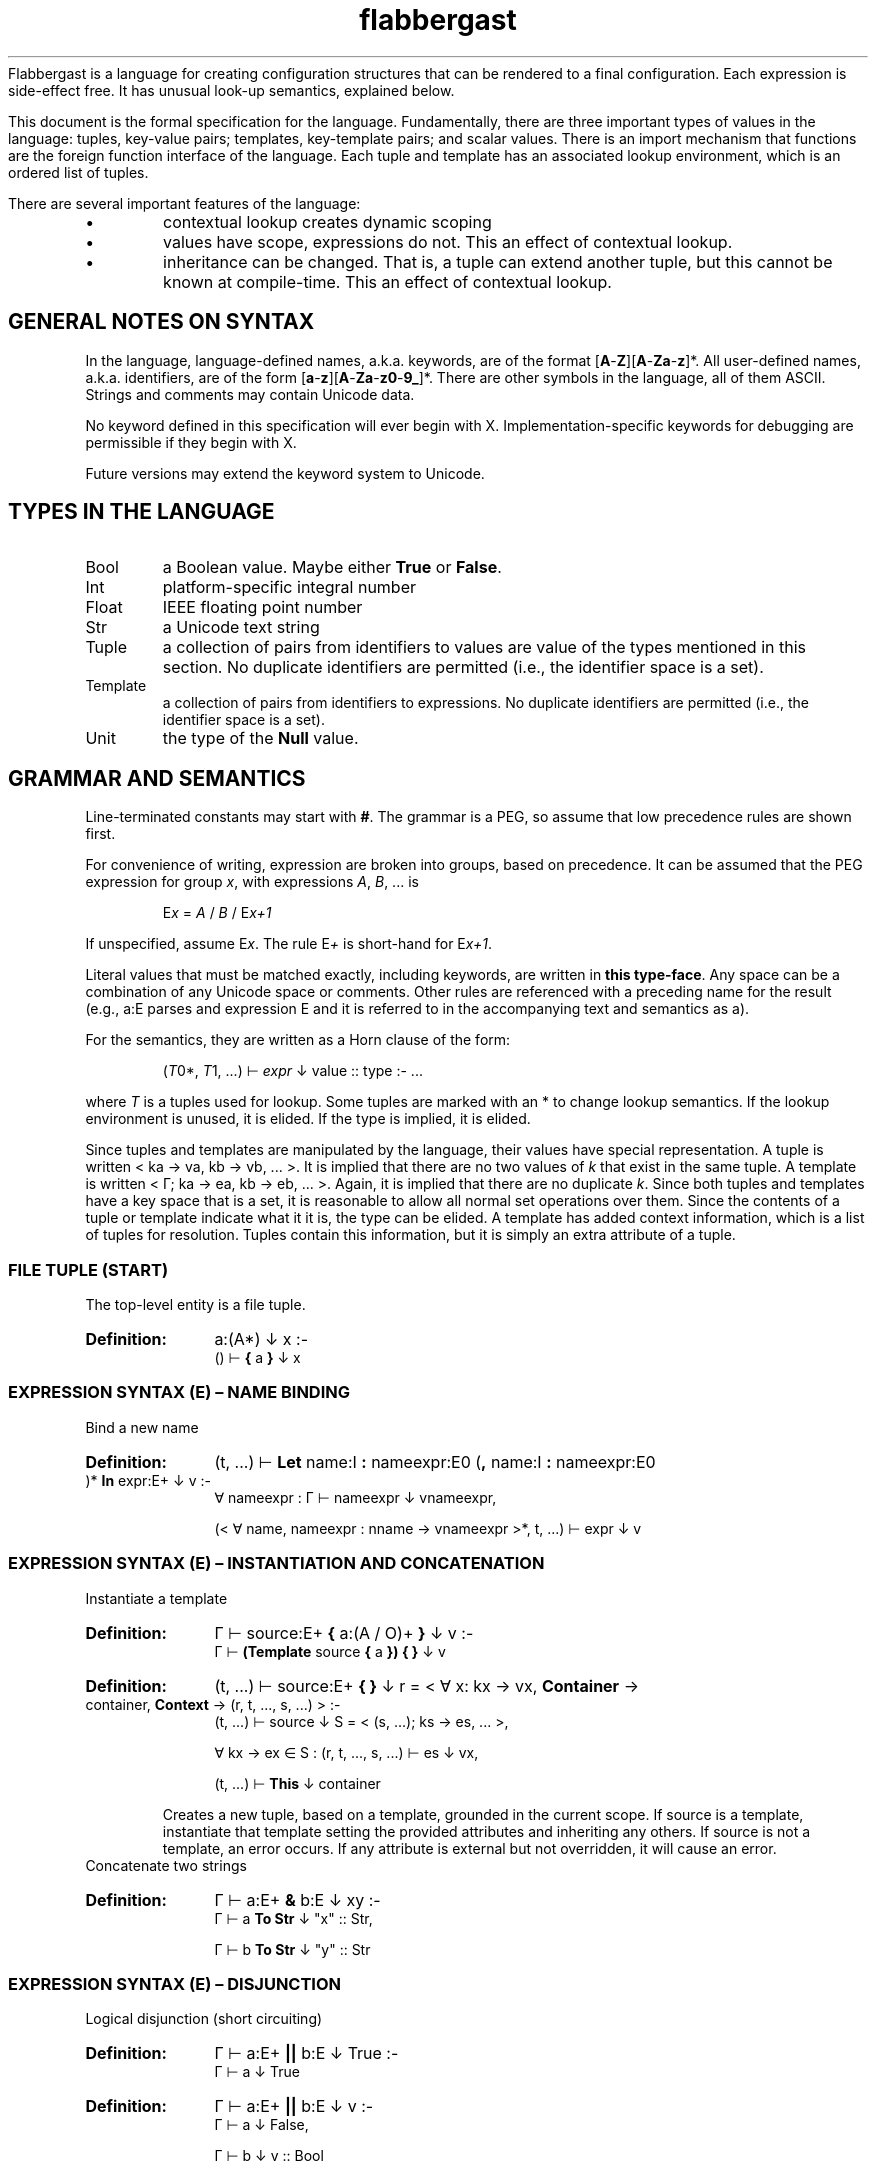 '\" t
.\" Authors: Andre Masella
.TH flabbergast 7 "Jan 2015" "1.0" "MISCELLANEOUS"
Flabbergast is a language for creating configuration structures that can be rendered to a final configuration. Each expression is side-effect free. It has unusual look-up semantics, explained below.

This document is the formal specification for the language. Fundamentally, there are three important types of values in the language: tuples, key-value pairs; templates, key-template pairs; and scalar values. There is an import mechanism that functions are the foreign function interface of the language. Each tuple and template has an associated lookup environment, which is an ordered list of tuples.

There are several important features of the language:
.IP \[bu]
contextual lookup creates dynamic scoping
.IP \[bu]
values have scope, expressions do not. This an effect of contextual lookup.
.IP \[bu]
inheritance can be changed. That is, a tuple can extend another tuple, but this cannot be known at compile-time. This an effect of contextual lookup.

.SH GENERAL NOTES ON SYNTAX
In the language, language-defined names, a.k.a. keywords, are of the format [\fBA\fR-\fBZ\fR][\fBA\fR-\fBZa\fR-\fBz\fR]*. All user-defined names, a.k.a. identifiers, are of the form [\fBa\fR-\fBz\fR][\fBA\fR-\fBZa\fR-\fBz0\fR-\fB9_\fR]*. There are other symbols in the language, all of them ASCII. Strings and comments may contain Unicode data.

No keyword defined in this specification will ever begin with X. Implementation-specific keywords for debugging are permissible if they begin with X.

Future versions may extend the keyword system to Unicode.

.SH TYPES IN THE LANGUAGE
.TP
Bool
a Boolean value. Maybe either \fBTrue\fR or \fBFalse\fR.
.TP
Int
platform-specific integral number
.TP
Float
IEEE floating point number
.TP
Str
a Unicode text string
.TP
Tuple
a collection of pairs from identifiers to values are value of the types mentioned in this section. No duplicate identifiers are permitted (i.e., the identifier space is a set).
.TP
Template
a collection of pairs from identifiers to expressions. No duplicate identifiers are permitted (i.e., the identifier space is a set).
.TP
Unit
the type of the \fBNull\fR value.

.SH GRAMMAR AND SEMANTICS
Line-terminated constants may start with \fB#\fR. The grammar is a PEG, so assume that low precedence rules are shown first.

For convenience of writing, expression are broken into groups, based on precedence. It can be assumed that the PEG expression for group \fIx\fR, with expressions \fIA\fR, \fIB\fR, ... is

.RS
E\*<\fIx\fR\*> = \fIA\fR / \fIB\fR / E\*<\fIx+1\fR\*>
.RE

If unspecified, assume E\*<\fIx\fR\*>. The rule E\*<\fI+\fR\*> is short-hand for E\*<\fIx+1\fR\*>.

Literal values that must be matched exactly, including keywords, are written in \fBthis type-face\fR. Any space can be a combination of any Unicode space or comments. Other rules are referenced with a preceding name for the result (e.g., a:E parses and expression E and it is referred to in the accompanying text and semantics as a).

For the semantics, they are written as a Horn clause of the form:

.de SEM
.HP
.B Definition:
\\$* :-
.br
.in +0.5i
..

.de SEME
.in
..

.RS
(\fIT\fR\*<0\*>*, \fIT\fR\*<1\*>, ...) ⊢ \fIexpr\fR ↓ value :: type :- ...
.RE

where \fIT\fR is a tuples used for lookup. Some tuples are marked with an * to change lookup semantics. If the lookup environment is unused, it is elided. If the type is implied, it is elided.

Since tuples and templates are manipulated by the language, their values have special representation. A tuple is written < k\*<a\*> → v\*<a\*>, k\*<b\*> → v\*<b\*>, ... >. It is implied that there are no two values of \fIk\fR that exist in the same tuple. A template is written < Γ; k\*<a\*> → e\*<a\*>, k\*<b\*> → e\*<b\*>, ... >. Again, it is implied that there are no duplicate \fIk\fR. Since both tuples and templates have a key space that is a set, it is reasonable to allow all normal set operations over them. Since the contents of a tuple or template indicate what it it is, the type can be elided. A template has added context information, which is a list of tuples for resolution. Tuples contain this information, but it is simply an extra attribute of a tuple.

.SS FILE TUPLE (START)
The top-level entity is a file tuple.

.SEM a:(A*) ↓ x
() ⊢  \fB{\fR a \fB}\fR ↓ x
.SEME

.SS EXPRESSION SYNTAX (E) – NAME BINDING
.TP
Bind a new name

.SEM (t, ...) ⊢ \fBLet\fR name:I \fB:\fR nameexpr:E\*<0\*> (\fB,\fR name:I \fB:\fR nameexpr:E\*<0\*> )* \fBIn\fR expr:E\*<+\*> ↓ v
∀ nameexpr : Γ ⊢ nameexpr ↓ v\*<nameexpr\*>,

(< ∀ name, nameexpr : nname → v\*<nameexpr\*> >*, t, ...) ⊢ expr ↓ v
.SEME

.SS EXPRESSION SYNTAX (E) – INSTANTIATION AND CONCATENATION
.TP
Instantiate a template

.SEM Γ ⊢ source:E\*<+\*> \fB{\fR a:(A / O)+ \fB}\fR ↓ v
Γ ⊢ \fB(Template\fR source \fB{\fR a \fB}) { }\fR ↓ v
.SEME
 
.SEM (t, ...) ⊢ source:E\*<+\*> \fB{ }\fR ↓ r = < ∀ x: k\*<x\*> → v\*<x\*>, \fBContainer\fR → container, \fBContext\fR → (r, t, ..., s, ...) >
(t, ...) ⊢ source ↓ S = < (s, ...); k\*<s\*> → e\*<s\*>, ... >,

∀ k\*<x\*> → e\*<x\*> ∈ S : (r, t, ..., s, ...) ⊢ e\*<s\*> ↓ v\*<x\*>,

(t, ...) ⊢ \fBThis\fR ↓ container
.SEME

Creates a new tuple, based on a template, grounded in the current scope. If source is a template, instantiate that template setting the provided attributes and inheriting any others. If source is not a template, an error occurs. If any attribute is external but not overridden, it will cause an error.

.TP
Concatenate two strings
.SEM Γ ⊢ a:E\*<+\*> \fB&\fR b:E ↓ "xy"
Γ ⊢ a \fBTo Str\fR ↓ "x" :: Str,

Γ ⊢ b \fBTo Str\fR ↓ "y" :: Str
.SEME

.SS EXPRESSION SYNTAX (E) – DISJUNCTION
.TP
Logical disjunction (short circuiting)

.SEM Γ ⊢ a:E\*<+\*> \fB||\fR b:E ↓ True
Γ ⊢ a ↓ True
.SEME

.SEM Γ ⊢ a:E\*<+\*> \fB||\fR b:E ↓ v
Γ ⊢ a ↓ False,

Γ ⊢ b ↓ v :: Bool
.SEME

.SS EXPRESSION SYNTAX (E) – CONJUNCTION
.TP
Logical intersection (short circuiting)
expr \fB&&\fR expr

.SEM Γ ⊢ a:E\*<+\*> \fB&&\fR b:E ↓ False
Γ ⊢ a ↓ False
.SEME

.SEM Γ ⊢ a:E\*<+\*> \fB&&\fR b:E ↓ v
Γ ⊢ a ↓ True,

Γ ⊢ b ↓ v :: Bool
.SEME

.SS EXPRESSION SYNTAX (E) – COMPARISON

.TP
Equality check
.SEM Γ ⊢ a:E\*<+\*> \fB==\fR b:E\*<+\*> ↓ True
Γ ⊢ a \fB<=>\fR b ↓ 0 :: Int
.SEME

.SEM Γ ⊢ a:E\*<+\*> \fB==\fR b:E\*<+\*> ↓ False
Γ ⊢ a \fB<=>\fR b ↓ x :: Int,
x ≠ 0
.SEME

.TP
Inequality check
.SEM Γ ⊢ a:E\*<+\*> \fB!=\fR b:E\*<+\*> ↓ False
Γ ⊢ a \fB<=>\fR b ↓ 0 :: Int
.SEME

.SEM Γ ⊢ a:E\*<+\*> \fB!=\fR b:E\*<+\*> ↓ True
Γ ⊢ a \fB<=>\fR b ↓ x :: Int,

x ≠ 0
.SEME

.TP
Greater than check
.SEM Γ ⊢ a:E\*<+\*> \fB>\fR b:E\*<+\*> ↓ True
Γ ⊢ a \fB<=>\fR b ↓ 1 :: Int
.SEME

.SEM Γ ⊢ a:E\*<+\*> \fB>\fR b:E\*<+\*> ↓ False
Γ ⊢ a \fB<=>\fR b ↓ x :: Int,

x ≠ 1
.SEME

.TP
Greater than or equal to check

.SEM Γ ⊢ a:E\*<+\*> \fB>=\fR b:E\*<+\*> ↓ False
Γ ⊢ a \fB<=>\fR b ↓ -1 :: Int
.SEME

.SEM Γ ⊢ a:E\*<+\*> \fB>=\fR b:E\*<+\*> ↓ True
Γ ⊢ a \fB<=>\fR b ↓ x :: Int,

x ≠ -1
.SEME

.TP
Less than check
.SEM Γ ⊢ a:E\*<+\*> \fB<\fR b:E\*<+\*> ↓ True
Γ ⊢ a \fB<=>\fR b ↓ -1 :: Int
.SEME

.SEM Γ ⊢ a:E\*<+\*> \fB<\fR b:E\*<+\*> ↓ False
Γ ⊢ a \fB<=>\fR b ↓ x :: Int,

x ≠ -1
.SEME

.TP
Less than or equal to check

.SEM Γ ⊢ a:E\*<+\*> \fB<=\fR b:E\*<+\*> ↓ False
Γ ⊢ a \fB<=>\fR b ↓ 1 :: Int
.SEME

.SEM Γ ⊢ a:E\*<+\*> \fB<=\fR b:E\*<+\*> ↓ True
Γ ⊢ a \fB<=>\fR b ↓ x :: Int,

x ≠ 1
.SEME

.SS EXPRESSION SYNTAX (E) – ORDERING
.TP
Ordering operator
.SEM Γ ⊢ a:E\*<+\*> \fB<=>\fR b:E\*<+\*> ↓ z :: Int
Γ ⊢ a ↓ x :: Int ∨ Γ ⊢ a ↓ x :: Float,

Γ ⊢ b ↓ y :: Int ∨ Γ ⊢ b ↓ x :: Float,

z = sgnum(x - y)
.SEME

.SEM Γ ⊢ a:E\*<+\*> \fB<=>\fR b:E\*<+\*> ↓ 0 :: Int
Γ ⊢ a ↓ True,

Γ ⊢ b ↓ True
.SEME

.SEM Γ ⊢ a:E\*<+\*> \fB<=>\fR b:E\*<+\*> ↓ 0 :: Int
Γ ⊢ a ↓ False,

Γ ⊢ b ↓ False
.SEME

.SEM Γ ⊢ a:E\*<+\*> \fB<=>\fR b:E\*<+\*> ↓ -1 :: Int
Γ ⊢ a ↓ False,

Γ ⊢ b ↓ True
.SEME

.SEM Γ ⊢ a:E\*<+\*> \fB<=>\fR b:E\*<+\*> ↓ 1 :: Int
Γ ⊢ a ↓ True,

Γ ⊢ b ↓ False
.SEME

.SEM Γ ⊢ a:E\*<+\*> \fB<=>\fR b:E\*<+\*> ↓ UTS10(x, y) :: Int
Γ ⊢ a ↓ x :: Str,

Γ ⊢ b ↓ y :: Str
.SEME

Compares operands for ordering. It returns the integer -1 (left is before right), 0 (both equivalent), or 1 (right is before right) based on the operands. All combinations not listed are errors (this includes all comparisons with \fBNone\fR).

.TS
tab(;);
al.
\fBOperand Types;Behaviour\fR
Both str;Compare the two strings using Unicode Technical Standard 10 collation. This is locale-dependent.
Both bool;Compare where \fBFalse\fR < \fBTrue\fR.
Both float;Compare numerically. If either value is NaN, raise an error.
Both int;Compare numerically.
One int, one float;Upgrade the integer to a float and compare as two floats.
.TE

.SS EXPRESSION SYNTAX (E) – COALESCENCE
.TP
Null coalescence
.SEM Γ ⊢ value:E\*<+\*> \fB??\fR default:E\*<+\*> ↓ v
Γ ⊢ value ↓ v
.SEME

.SEM Γ ⊢ value:E\*<+\*> \fB??\fR default:E\*<+\*> ↓ v
Γ ⊢ value ↓ ∅,

Γ ⊢ default ↓ v
.SEME

.SS EXPRESSION SYNTAX (E) – TYPE MANIPULATION

.TP
Coerce a value to the same type
.SEM Γ ⊢ expr:E\*<+\*> \fBTo\fR \fBFloat\fR ↓ v :: t
Γ ⊢ expr ↓ v :: t
.SEME

.TP
Coerce a value to a float
.SEM Γ ⊢ expr:E\*<+\*> \fBTo\fR \fBFloat\fR ↓ v :: Float
Γ ⊢ expr ↓ v :: Int
.SEME

.TP
Coerce a value to an integer
.SEM Γ ⊢ expr:E\*<+\*> \fBTo\fR \fBFloat\fR ↓ ROUND_TOWARD_ZERO(v) :: Int
Γ ⊢ expr ↓ v :: Float
.SEME

See IEEE 754 for semantics of ROUND_TOWARD_ZERO (a.k.a., truncation).

.TP
Coerce a value to an string
.SEM Γ ⊢ expr:E\*<+\*> \fBTo\fR \fBFloat\fR ↓ PRINTF("%d", v) :: Str
Γ ⊢ expr ↓ v :: Int
.SEME
.SEM Γ ⊢ expr:E\*<+\*> \fBTo\fR \fBFloat\fR ↓ PRINTF("%f", v) :: Str
Γ ⊢ expr ↓ v :: Float
.SEME
.SEM Γ ⊢ expr:E\*<+\*> \fBTo\fR \fBFloat\fR ↓ "True" :: Str
Γ ⊢ expr ↓ True
.SEME
.SEM Γ ⊢ expr:E\*<+\*> \fBTo\fR \fBFloat\fR ↓ "False" :: Str
Γ ⊢ expr ↓ False
.SEME

PRINTF conforms to
.BR printf (3)
defined in C89.

.TP
Type enforcement.
.SEM Γ ⊢ expr:E\*<+\*> \fBAs\fR type:T ↓ v
Γ ⊢ expr ↓ v :: T
.SEME

Checks if a value has a particular type and returns the value. If it does not, an error occurs.

.TP
Type check
.SEM Γ ⊢ expr:E\*<+\*> \fBIs\fR type:T ↓ True
Γ ⊢ expr ↓ v :: type
.SEME

.SEM Γ ⊢ expr:E\*<+\*> \fBIs\fR type:T ↓ False
Γ ⊢ expr ↓ v :: t,

t ≠ type
.SEME

Returns \fBTrue\fR if the value has the correct type, \fBFalse\fR otherwise. Always returns \fBFalse\fR for \fBNull\fR values.

.TP
Checks if a number is finite
.SEM Γ ⊢ expr:E\*<+\*> \fBIs Finite\fR ↓ True
Γ ⊢ expr ↓ v :: Int
.SEME
.SEM Γ ⊢ expr:E\*<+\*> \fBIs Finite\fR ↓ ISFINITE(v) :: Bool
Γ ⊢ expr ↓ v :: Float
.SEME

If the value is a float, returns \fBFalse\fR if the value is infinite or not-a-number, \fTrue\fR otherwise. If the value is an integer, returns \fBTrue\fR. See IEEE 754.

.TP
Check if a number is not-a-number.
.SEM Γ ⊢ expr:E\*<+\*> \fBIs NaN\fR ↓ False
Γ ⊢ expr ↓ v :: Int
.SEME
.SEM Γ ⊢ expr:E\*<+\*> \fBIs NaN\fR ↓ ISNAN(v) :: Bool
Γ ⊢ expr ↓ v :: Float
.SEME

If the value is a float, returns \fBTrue\fR if the value is not a number, \fBFalse\fR otherwise. If the value is an integer, returns \fBFalse\fR.

.TP
Checks if a value is \fBNull\fR.
.SEM Γ ⊢ expr:E\*<+\*> \fBIs Null\fR ↓ True
Γ ⊢ expr ↓ ∅
.SEME

.SEM Γ ⊢ expr:E\*<+\*> \fBIs Null\fR ↓ False
Γ ⊢ expr ↓ v :: t,

t ≠ Unit
.SEME

Returns \fBTrue\fR if the value is \fBNull\fR, \fBFalse\fR for all other values.

.SS EXPRESSION SYNTAX (E) – ARITHMETIC DISJUNCTION
.TP
Addition and Subtraction

.SEM Γ ⊢ a:E\*<+\*> o:(\fB+\fR / \fB-\fR) b:E\*<+\*> (p:(\fB+\fR / \fB-\fR) c:E\*<+\*>)+ ↓ z :: Int
Γ ⊢ a ↓ x :: Int,

Γ ⊢ b ↓ y :: Int,

w = O(x, y),

Γ ⊢ w p c ↓ z
.SEME

.SEM Γ ⊢ a:E\*<+\*> o:(\fB+\fR / \fB-\fR) b:E\*<+\*> (p:(\fB+\fR / \fB-\fR) c:E\*<+\*>)+ ↓ z :: Float
Γ ⊢ a ↓ x :: Int ∨ Γ ⊢ a ↓ x :: Float,

Γ ⊢ b ↓ y :: Int ∨ Γ ⊢ b ↓ x :: Float,

w = O(x, y),

Γ ⊢ w p c ↓ z
.SEME

.SS EXPRESSION SYNTAX (E) – ARITHMETIC CONJUNCTION
.TP
Multiplication and Division

.SEM Γ ⊢ a:E\*<+\*> o:(\fB*\fR / \fB/\fR) b:E\*<+\*> (p:(\fB*\fR / \fB/\fR) c:E\*<+\*>)+ ↓ z :: Int
Γ ⊢ a ↓ x :: Int,

Γ ⊢ b ↓ y :: Int,

w = O(x, y),

Γ ⊢ w p c ↓ z
.SEME

.SEM Γ ⊢ a:E\*<+\*> o:(\fB+\fR / \fB-\fR) b:E\*<+\*> (p:(\fB+\fR / \fB-\fR) c:E\*<+\*>)+ ↓ z :: Float
Γ ⊢ a ↓ x :: Int ∨ Γ ⊢ a ↓ x :: Float,

Γ ⊢ b ↓ y :: Int ∨ Γ ⊢ b ↓ x :: Float,
w = O(x, y),

Γ ⊢ w p c ↓ z
.SEME

.TP
Modulus

.SEM Γ ⊢ a:E\*<+\*> \fB%\fR b:E\*<+\*> (\fB%\fR c:E\*<+\*>)+ ↓ z :: Int
Γ ⊢ a ↓ x :: Int,

Γ ⊢ b ↓ y :: Int,

w = x - floor(x / y) × y

Γ ⊢ w \fB%\fR c ↓ z
.SEME

.SS EXPRESSION SYNTAX (E) – DIRECT LOOKUP
.TP
Perform direct lookup
.SEM Γ ⊢ expr:E\*<+\*> (\fB.\fR name:I)(\fB.\fR other:I)* ↓ u
Γ ⊢ expr ↓ < name → v, ... >,

Γ ⊢ v (\fB.\fR other:I)* ↓ u
.SEME
Get values from inside of a tuple. Do not perform contextual lookup.

.SS EXPRESSION SYNTAX (E) – FUNCTION-LIKE TEMPLATE INSTANTIATION

.TP
Call template with arguments
.SEM Γ ⊢ fn:E\*<+\*> \fB( )\fR ↓ t
Γ ⊢ fn \fB{ args : [] }.value\fR ↓ t
.SEME

.SEM Γ ⊢ fn:E\*<+\*> \fB(\fRarg:E\*<+\*> (\fB,\fR arg:E\*<+\*>)*(\fB,\fR name:I \fB:\fR nameexpr:E\*<0\*>  )*\fB)\fR ↓ t
∀ arg : Γ ⊢ arg ↓ v\*<arg\*>,

∀ nameexpr : Γ ⊢ nameexpr ↓ v\*<nameexpr\*>,

Γ ⊢ fn \fB{ args : [\fR v\*<arg\*>, ... \fB ] \fR name \fB:\fR v\*<nameexpr\*>, ... }.value\fR ↓ t
.SEME

.SEM Γ ⊢ fn:E\*<+\*> \fB(\fB,\fR name:I \fB:\fR nameexpr:E\*<0\*> (\fB,\fR name:I \fB:\fR nameexpr:E\*<0\*> )*\fB)\fR

∀ nameexpr : Γ ⊢ nameexpr ↓ v\*<nameexpr\*>,

Γ ⊢ fn \fB{ args : [] \fR name \fB:\fR v\*<nameexpr\*>, ... }.value\fR ↓ t
.SEME

Unlike normal template evaluation, all expressions are captured in the current context, instead of the context of the instantiation.

.SS EXPRESSION SYNTAX (E) – RANGE
.TP
Range of integers
start:expr \fBThrough\fR end:expr
.SEM (t, ...) ⊢ start:E\*<+\*> \fBThrough\fR end:E\*<+\*> ↓ r = < ∀ x ≥ s ∧ x ≤ e : ORD(x) → x :: Int, \fBContainer\fR → container, \fBContext\fR → (r, t, ...) >
(t, ...) ⊢ start ↓ s :: Int
(t, ...) ⊢ end ↓ e :: Int
(t, ...) ⊢ \fBThis\fR ↓ container
.SEME

Produce a list of integers that counts from the value of \fIstart\fR up to and including \fIend\fR, both of which must be integers. If \fIend\fR is less than \fIstart\fR an empty list is produced.

.SS EXPRESSION SYNTAX (E) – TERMINAL

.TP
Logical negation
.SEM Γ ⊢ \fB!\fR expr:E ↓ False
Γ ⊢ expr ↓ True
.SEME

.SEM Γ ⊢ \fB!\fR expr:E ↓ True
Γ ⊢ expr ↓ False
.SEME

.TP
Numeric negation
.SEM Γ ⊢ \fB-\fR expr:E ↓ -v :: Int
Γ ⊢ expr ↓ v :: Int
.SEME

.SEM Γ ⊢ \fB-\fR expr:E ↓ -v :: Float
Γ ⊢ expr ↓ v :: Float
.SEME

.TP
Subexpression
.SEM Γ ⊢ \fB(\fR expr:E\*<0\*> \fB)\fR ↓ v
Γ ⊢ expr ↓ v
.SEME

.TP
Literal list
.SEM Γ ⊢ \fB[\fR (arg:E\*<0\*> (\fB,\fR arg:E\*<0\*>)*)? \fB]\fR ↓ < ORD(x) → v\*<x\*>, \fBContainer\fR → container >

Γ ⊢ arg\*<x\*> ↓ v\*<x\*>,

Γ ⊢ \fBThis\fR ↓ container
.SEME

This creates a list-like tuple. Names are selected by the ORD function such that the tuple will have the same order of items as the original list when collated. Indexing is 1-based.

.TP
Literal tuple
.SEM (t, ...) ⊢ \fB{\fR (a:A)* \fB}\fR ↓ r = < ∀ x ∈ aa : k\*<x\*> → v\*<x\*>, \fBContainer\fR → container, \fBContext\fR → (r, t, ...) >

∀ aa ∈ a : (r, t, ...) ⊢ aa ↓ v\*<aa\*>,

(t, ...) ⊢ \fBThis\fR ↓ container
.SEME
Construct a new literal tuple.

.TP
Raise an error
.SEM Γ ⊢ \fBError\fR expr:E\*<0\*>
Γ ⊢ expr \fBTo Str\fR ↓ m
.SEME

Raises an error with the message \fIm\fR.

.TP
Boolean false literal
\fBFalse\fR

.TP
Fricassée a tuple (a.k.a. \fBFor\fR expressions)

.SEM Γ ⊢ \fBFor\fR s:FS r:FR ↓ v
Γ ⊢ s ↓ W = ( < k\*<x\*> → v\*<x1\*>, k\*<y\*> → v\*<y1\*>, ... >, < k\*<x\*> → v\*<x2\*>, k\*<y\*> → v\*<y2\*>, ... >, ... ),

Γ; W ⊢ r ↓ v
.SEME
.SEM Γ ⊢ \fBFor\fR s:FS \fBWhere\fR expr:E\*<0\*> r:FR ↓ v
Γ ⊢ s ↓ W,

∀ w\*<i\*> ∈ W : (w\*<i\*>*, t, ...) ⊢ expr ↓ v\*<i\*> :: Bool,

X = { w\*<i\*> ∈ W | v\*<i\*> = True }

Γ; X ⊢ r ↓ v
.SEME

This operator allows iterating over the values in a tuple to produce some new result. The syntax is handled in two pieces: a selection component (FS) that creates a list of tuples, each being an environment in which the relevant values from the input are defined (i.e., it is a list of whitnesses), a results component that evaluates expressions using the witnesses and produces a result. Optionally, a filter expression can be provided to exclude certain witnesses.

.TP
Conditional

.SEM Γ ⊢ \fBIf\fR cond:E\*<0\*> \fBThen\fR true:E\*<0\*> \fBElse\fR false:E ↓ x
Γ ⊢ cond ↓ True,

Γ ⊢ true ↓ x
.SEME

.SEM Γ ⊢ \fBIf\fR cond:E\*<0\*> \fBThen\fR true:E\*<0\*> \fBElse\fR false:E ↓ x
Γ ⊢ cond ↓ False,

Γ ⊢ false ↓ x
.SEME

Computes the \fIcond\fR and, if boolean, returns \fItrue\fR or \fIfalse\fR depending on the value. Otherwise, an error. The expression which is not selected is not evaluated.

.TP
Access external data

.HP
.B Definition:
\fBFrom\fR ([\fBA\fR-\fBZa\fR-\fBz0\fR-\fB9.+-]+\fB:\fR[\fBA\fR-\fBZa\fR-\fBz0\fR-\fB9~!*'();@&=+$,/?%#[].+-\fR]+)

This expression returns data external to the program, described by the URI provided. This expression access as library access, input of user data, and a foreign data interface. The exact semantics of the command are implementation-defined, however, the same URI must yield the same data during the execution of the program and the current context must be irrelevant to the import mechanism (i.e., the return value must not depend lookup expressions, however, it can return a template which does).

.TP
Remote contextual lookup.
.SEM Γ ⊢ \fBLookup\fR name:(I/\fBContainer\fR) name:(\fB.\fR (I/\fBContainer\fR))* \fBIn\fR expr:E ↓ v
Γ ⊢ expr ↓ < \fBContext\fR → Δ >,

Δ ⊢ name ↓ v
.SEME

Evaluate an expression, which must be a tuple, then begin lookup of the names provided from that context.

.TP
Null literal
.SEM \fBNull\fR ↓ ∅
.SEME

.TP
Largest integer literal
.SEM \fBIntMax\fR ↓ x :: Int
.SEME

The value of \fIx\fR is the implementation-defined largest value representable as an integer. It should be strictly greater than zero.

.TP
Smallest integer literal
.SEM \fBIntMin\fR ↓ x :: Int
.SEME

The value of \fIx\fR is the implementation-defined smallest value representable as an integer. It should be strictly smaller than zero.

.TP
Largest floating literal
.SEM \fBFloatMax\fR ↓ x :: Float
.SEME

The value of \fIx\fR is the implementation-defined largest value representable as a floating point number.

.TP
Smallest floating literal
.SEM \fBFloatMin\fR ↓ x :: Float
.SEME

The value of \fIx\fR is the implementation-defined smallest value representable as a floating point number.

.TP
Infinity literal
.SEM \fBNull\fR ↓ ∞ :: Float
.SEME

.TP
Not-a-number literal
.SEM \fBNull\fR ↓ NaN :: Float
.SEME

This is the IEEE not-a-number.

.TP
Access current tuple
.SEM (a, ...) ⊢ \fBThis\fR ↓ a
.SEME

.SEM (a*, ...) ⊢ \fBThis\fR ↓ v
(...) ⊢ \fBThis\fR ↓ v
.SEME

Return the current tuple. This is the first tuple in the environment not marked with a *.

.TP
Create a new template
.SEM Γ ⊢ \fBTemplate {\fR a:(A / X)* \fB}\fR ↓ < Γ; k\*<x\*> → e\*<x\*> >

∀ x ∈ a : x ↓ k\*<x\*> → e\*<x\*>,

¬∃ k\*<y\*> = k\*<x\*>
.SEME

Create a new template, not based on any current template.

.TP
Extend a template
.SEM(t, ...) ⊢ \fBTemplate\fR source:E \fB{\fR a:(A / O / X)* \fB}\fR ↓ < (t, ..., s, ...); k\*<x\*> → k\*<x\*> >

(t, ...) ⊢ source ↓ S = < (s, ...); k\*<s\*> → e\*<s\*>, ... >,

∀ aa ∈ a, (∃ k\*<s\*> : k\*<x\*> = k\*<s\*>) : e\*<s\*> ⊢ aa ↓ k\*<x\*> e\*<x\*>,

∀ aa ∈ a, (¬∃ k\*<s\*> : k\*<x\*> = k\*<s\*>) : aa ↓ k\*<x\*> e\*<x\*>,

∀ k\*<x\*> → e\*<x\*> : ¬∃ k\*<s\*> : k\*<x\*> = k\*<s\*>
.SEME

Create a template that inherits from an existing template. It contains all the attributes of the existing template unless modified by the specified attributes. The specified attributes can add, replace, ammend, or remove attributes from the existing template. Any unmodified attributes are inherited directly. The new template has the lookup context of the context where the modification was performed followed by the context of the existing template.

.TP
Boolean true literal
.SEM \fBTrue\fR ↓ True :: Bool
.SEME

.TP
Contextual lookup
.SEM Γ\*<0\*> ⊢ name:(N / \fBContainer\fR) name:(\fB.\fR (N / \fBContainer\fR))* ↓ v
∀ n ∈ names : Γ\*<n+1\*> = (x | t ∈ Γ ∧ n → x ∈ t)

(v, ...) = Γ\*<n\*>
.SEME

.SEM (a, b, c, ...) ⊢ name:(N / \fBContainer\fR) others:(\fB.\fR (N / \fBContainer\fR))*

This does a dynamically-scoped lookup. It searches all the existing tuple contexts for a matching name. If the value in any tuple is not a tuple, this is not an error. Any tuple that does not match the complete path of names is simply ignored. It is an error if there are no more contexts in which to search and there are still unsatisfied names.

It is not an error if any value is not defined so long as it is not the first item in an Γ\*<n\*>. See EVALUATION SEMANTICS for more details.

.TP
Integer literal
.SEM \fB0\fR/[\fB1\fR-\fB9\fR][\fB0\fR-\fB9\fR]*/\fB0x\fR?[\fB0\fR-\fB9\fR\fBA\fR-\fBF\fR\fBa\fR-\fBf\fR]+ ↓ v :: Int
.SEME

Decimal or hexadecimal integers.

.TP
Floating point literal
.SEM (\fB0\fR/[\fB1\fR-\fB9\fR][\fB0\fR-\fB9\fR]*)\fB.\fR[\fB0\fR-\fB9\fR]*((\fBe\fR/\fBE\fR)(\fB0\fR/(\fB-\fR)?[\fB1\fR-\fB9\fR][\fB0\fR-\fB9\fR]*)? ↓ v :: Float
.SEME

IEEE 754 floating point number.

.TP
String expression

.SEM Γ ⊢ \fB"\fRa:S*\fB"\fR ↓ "v\*<0\*>v\*<1\*>...v\*<n\*>" :: Str
Γ ⊢ a\*<n\*> ↓ v\*<n\*>
.SEME

.TP
Identifier-like string
.SEM \fB$\fI name:I ↓ "name" :: String
.SEME

Produce a string that is parsed as an identifier, so it is necessarily a valid identifier.

.SS STRING PARTS (S)

UNICODE converts a number to its Unicode code-point.

.TP
Characters other than quote or backslash
.SEM x:[^\fB"\\\\\fR]+ ↓ x
.SEME

.TP
Audible bell
.SEM \fB\\\\a\fR ↓ UNICODE(7)
.SEME

.TP
Backspace
.SEM \fB\\\\b\fR ↓ UNICODE(8)
.SEME

.TP
Form feed
.SEM \fB\\\\f\fR ↓ UNICODE(12)
.SEME

.TP
New line
.SEM \fB\\\\n\fR ↓ UNICODE(10)
.SEME

.TP
Carriage return
.SEM \fB\\\\r\fR ↓ UNICODE(13)
.SEME

.TP
Horizontal tab
.SEM \fB\\\\t\fR ↓ UNICODE(9)
.SEME

.TP
Vertical tab
.SEM \fB\\\\v\fR ↓ UNICODE(11)
.SEME

.TP
Quotation mark
.SEM \fB\\\\"\fR ↓ UNICODE(34)
.SEME

.TP
Octal escape
.SEM \fB\\\\\fRa:[\fB0\fR-\fB7\fR]b:[\fB0\fR-\fB7\fR]c:[\fB0\fR-\fB7\fR] ↓ UNICODE(a * 64 + b * 8 + c)
.SEME

.TP
ASCII hex escape
.SEM \fB\\\\x\fRa:[\fB0\fR-\fB9a\fR-\fBfA\fR-\fBF\fR]b:[\fB0\fR-\fB9a\fR-\fBfA-\fBF\fR] ↓ UNICODE(a * 16 + b)
.SEME

.TP
Unicode hex escape
.SEM \fB\\\\u\fRa:[\fB0\fR-\fB9a\fR-\fBfA\fR-\fBF\fR]b:[\fB0\fR-\fB9a\fR-\fBfA\fR-\fBF\fR]c:[\fB0\fR-\fB9a\fR-\fBfA\fR-\fBF\fR]d:[\fB0\fR-\fB9a\fR-\fBfA\fR-\fBF\fR] ↓ UNICODE(a * 4096 + b * 256 + c * 16 + d)
.SEME

.TP
Embedded expression
.SEM Γ ⊢ \fB\\\\(\fR expr:E\*<0\*> \fB)\fR ↓ v
Γ ⊢ expr \fBTo Str\fR ↓ v
.SEME

.SH OTHER SYNTAX
.SH IDENTIFIERS (I)
.SEM [\fBa\fR-\fBz\fR][\fBa\fR-\fBzA\fR-\fBZ0\fR-\fB9_\fR]*
.SEME

.SH TUPLE PARTS
.TP
Tuple attribute definition (A)
.SEM name:I \fB:\fR expr:E ↓ name → expr
.SEME
.SEM R ⊢ name:I \fB:\fR expr:E ↓ name → expr
.SEME
Define a new attribute in a tuple, equal to some expression.

.TP
In a template, define an attribute that must be overridden. (X)
.SEM name:I \fB?:\fR ↓ name → \fBError "Attribute \fRname\fB must be overridden."\fR
.SEME
.SEM R ⊢ name:I \fB?:\fR ↓ name → \fBError "Attribute \fRname\fB must be overridden."\fR
.SEME

Create an attribute whose value is an error requiring an override.

.TP
Override sub-template definition. (O)
.SEM R ⊢ name:I \fB+:\fR \fB{\fR a:(A / O)+ \fB}\fR ↓ name → \fB+\fR R \fB: Template \fR original \fB{\fR a:(A / O)+ \fB}\fR
.SEME

The name \fIoriginal\fR must be selected to be entirely unique in the program scope.

.TP
Redefine an attribute. (O)
.SEM R ⊢ name:I \fB+\fR original:I \fB:\fR expr:E ↓ \fBLet\fR original \fB:\fR R \fBIn\fR expr → v
.SEME

.TP
Remove definition for an attribute. (O)
.SEM R ⊢ name \fB-:\fR ↓
.SEME

The name must be present in the existing tuple or an error occurs.

.SH TYPE DEFINITIONS (T)
.SEM \fBBool\fR ↓ Bool
.SEME
.SEM \fBFloat\fR ↓ Float
.SEME
.SEM \fBInt\fR ↓ Int
.SEME
.SEM \fBStr\fR ↓ Str
.SEME
.SEM \fBTemplate\fR ↓ Template
.SEME
.SEM \fBTuple\fR ↓ Tuple
.SEME


.SH FRICASÉE SELECTORS (FS)

.TP
Pass-through selector
.SEM Γ ⊢ \fBAll\fR input:E\*<0\*> ↓ { ∀ i :  v\*<i\*> }
Γ ⊢ input ↓ < k\*<i\*> → v\*<i\*> :: Tuple >
.SEME

Passes-though a list of witnesses provided as a tuple of tuples.

.TP
Named attribute selector
.SEM Γ ⊢ attr:I \fB:\fR value:I (\fB,\fR value:I)* \fBIn\fR input:E\*<0\*> (\fB,\fR input:E\*<0\*>)* ↓ W
∀ i ∈ input : Γ ⊢ i ↓ < k\*<ij\*> → v\*<ij\*> >,

W = { < ∀ j : attr → j, ∀ i ∈ input ∃ v\*<ij\*> : value\*<i\*> → v\*<ij\*> > , ∀ i ∈ input ¬∃ v\*<ij\*> : ∅ > }
.SEME

Produce a list of witnesses where each \fIvalue\fR identifier matches the value of the current attribute, named in \fIattr\fR, in each of the inputs, or null, if not in the matching tuple.

.TP
Anonymous attribute selector
.SEM Γ ⊢ value:I (\fB,\fR value:I)* \fBIn\fR input:E\*<0\*> (\fB,\fR input:E\*<0\*>)* ↓ W
∀ i ∈ input : Γ ⊢ i ↓ < k\*<ij\*> → v\*<ij\*> >,

W = { < ∀ j : ∀ i ∈ input ∃ v\*<ij\*> : value\*<i\*> → v\*<ij\*> > , ∀ i ∈ input ¬∃ v\*<ij\*> : ∅ > }
.SEME

Produce a list of witnesses where each \fIvalue\fR identifier matches the value of the current attribute in each of the inputs, or null, if not in the matching tuple.

.TP
Numeric attribute selector
.SEM Γ ⊢ \fBOrdinal\fR attr:I \fB:\fR value:I (\fB,\fR value:I)* \fBIn\fR input:E\*<0\*> (\fB,\fR input:E\*<0\*>)* ↓ W
∀ i ∈ input : Γ ⊢ i ↓ < k\*<ij\*> → v\*<ij\*> >,

K = ∀ i ∈ input : ∪ k\*<ij\*>,

W = { < ∀ j : attr → |{ k ∈ K : k\*<j\*> }| :: Int, ∀ i ∈ input ∃ v\*<ij\*> : value\*<i\*> → v\*<ij\*> > , ∀ i ∈ input ¬∃ v\*<ij\*> : ∅ > }
.SEME

Produce a list of whitnesses where each \fIvalue\fR identifer matches the value of the current attribute in each of the inputs, or null, if not in the matching tuple, and \fIattr\fR bound to an increasing numerical value, starting from 0.

.SH FRICASÉE RESULTS (FR)

.TP
Reducer (fold)
.SEM Γ; W ⊢ order:FO \fBReduce\fR expr:E\*<0\*> \fBWith\fR name:I \fB:\fR initial:E\*<+\*> ↓ v
Γ; W ⊢ order ↓ X,

Γ; X ⊢ \fBReduce\fR expr \fBWith\fR name \fB:\fR initial ↓ v
.SEME

.SEM Γ; ( ) ⊢ \fBReduce\fR expr:E\*<0\*> \fBWith\fR name:I \fB:\fR initial:E\*<+\*> ↓ v
Γ ⊢ initial ↓ v
.SEME
.SEM (t, ...); ( < k\*<x\*> → v\*<x1\*>, k\*<y\*> → v\*<y1\*>, ... >, w\*<1\*>, ... ) ⊢ \fBReduce\fR expr:E\*<0\*> \fBWith\fR name:I \fB:\fR initial:E\*<+\*> ↓ v\*<f\*>
(t, ...) ⊢ initial ↓ v\*<i\*>,

(< name → v\*<i\*>, k\*<x\*> → v\*<x1\*>, k\*<y\*> → v\*<y1\*>, ... >*, t, ...) ⊢ expr ↓ v

(t, ...); ( w\*<1\*>, ... ) ⊢ \fBReduce\fR expr \fBWith\fR name \fB:\fR v ↓ v\*<f\*>
.SEME

This reduces an expression to a single value.

.TP
Anonymous value generator
.SEM Γ; W ⊢ order:FO \fBSelect\fR expr:E\*<+\*> ↓ v
Γ; W ⊢ order ↓ X,

Γ; X ⊢ \fBSelect\fR expr ↓ v,
.SEME

.SEM (t, ...); ( w\*<0\*>, w\*<1\*>, ... ) ⊢ \fBSelect\fR expr:E\*<+\*> ↓ r = < ∀ x : ORD(x) → v\*<x\*>, Container\fR → container, \fBContext\fR → (r, t, ...) >

∀ w\*<x\*> : (w\*<x\*>*, t, ...) ⊢ expr ↓ v\*<x\*>,

(t, ...) ⊢ \fBThis\fR ↓ container
.SEME

This produces a list-like tuple by evaluating the supplied expression on each tuple of witnesses.

.TP
Named attribute tuple generator
.SEM (t, ...); ( w\*<0\*>, w\*<1\*>, ... ) ⊢ \fBSelect\fR attr:E\*<0\*> \fB:\fR expr:E\*<+\*> ↓ r  < k\*<x\*> → v\*<x\*>, Container\fR → container, \fBContext\fR → (r, t, ...) >

(w\*<x\*>*, t, ...) ⊢ attr ↓ k\*<x\*> :: Str ∨ (w\*<x\*>*, t, ...) ⊢ attr ↓ v :: Int ∧ k\*<x\*> = ORD(v),

(w\*<x\*>*, t, ...) ⊢ expr ↓ v\*<x\*>,

(t, ...) ⊢ \fBThis\fR ↓ container
.SEME

This produces a tuple with named attributes from strings or integers. Since tuples cannot have duplicate keys, any duplicate keys produce an error. Similarly, since not all strings are valid keys, any string which is not a valid key is an error.

.SH FRICASÉE ORDERING (FO)

.TP
Value ordered
.SEM (t, ...); (w\*<0\*>, ...) ⊢ \fBOrder\fR \fBBy\fR expr:E\*<0\*> ↓ (x\*<0\*>, x\*<1\*>, ..., x\*<n\*>)
V = { ∀ w\*<i\*> : (w\*<i\*>*, t, ...) ⊢ e ↓ v\*<i\*> :: t\*<i\*> },

t\*<0\*> = t\*<1\*> = ... = t\*<n\*>,

x\*<i\*> = w\*<j\*> ∧ u\*<i\*> = v\*<j\*> : v\*<j\*> ≥ u\*<i-1\*>
.SEME

Order the values based on an expression. The ordering implied by ≥ is the same as in the \fB<=>\fR expression. For this to be possible, the types of the returned expression must be the same and comparable. If two items have the same value, the order is implementation-defined.

.TP
Reverse ordered
.SEM Γ; (w\*<0\*>, ..., w\*<n\*>) ⊢ \fBReverse\fR ↓ (w\*<n\*>, ...w\*<0\*>)
.SEME

Reverses the order of the witnesses.

.SH EVALUATION SEMANTICS
In the semantics defined above, it is possible for a value to depend on its own value. Such situation are errors with one notable exception: the contextual lookup operator.

During contextual lookup, a list of candidate tuples is whittled down to a list of tuples containing a matching name. Since only the first name is selected, the values of the other tuples are immaterial. It is therefore possible for one of these values to be circular, or an error, and the result still be correct.

.SH URI NAME-SPACES AND THE STANDARD LIBRARY
The URIs understood by the importer is implementation defined with one exception: the \fBlib:\fR schema holds the standard (installed) library. An implementation is free to fail to include this schema, but it may not be used with other semantics.

On UNIX, it is recommended that importing \fBlib:foo\fR will search for \fBfoo.flbgst\fR in:
Any user-specified paths specified via the API or the command-line, as appropriate.
The directories specified in the \fBFLABBERGAST_PATH\fR environment variable.
The directories matching {$PREFIX,/usr,/usr/local}/share/flabbergast/lib where $PREFIX is the installation prefix.

.SH COLLATED NAMES FROM NUMBERS
Tuple keys are always strings, but some instances use integers as inputs. The ORD function is an implementation-defined method to convert numbers to names such that total ordering of the numbers is preserved as total collation of the names.

Since collation is locale-dependent, this function may also be locale-dependent.
